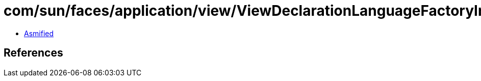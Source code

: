 = com/sun/faces/application/view/ViewDeclarationLanguageFactoryImpl.class

 - link:ViewDeclarationLanguageFactoryImpl-asmified.java[Asmified]

== References

